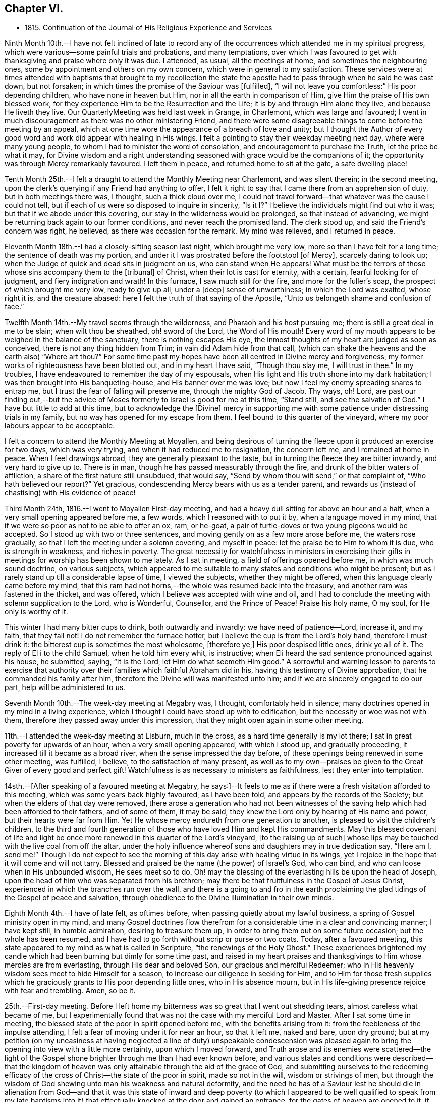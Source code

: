 == Chapter VI.

[.chapter-synopsis]
* 1815+++.+++ Continuation of the Journal of His Religious Experience and Services

Ninth Month 10th.--I have not felt inclined of late to record any of
the occurrences which attended me in my spiritual progress,
which were various--some painful trials and probations, and many temptations,
over which I was favoured to get with thanksgiving and praise where only it was due.
I attended, as usual, all the meetings at home, and sometimes the neighbouring ones,
some by appointment and others on my own concern,
which were in general to my satisfaction.
These services were at times attended with baptisms that brought to my recollection
the state the apostle had to pass through when he said he was cast down,
but not forsaken; in which times the promise of the Saviour was +++[+++fulfilled],
"`I will not leave you comfortless:`" His poor depending children,
who have none in heaven but Him, nor in all the earth in comparison of Him,
give Him the praise of His own blessed work,
for they experience Him to be the Resurrection and the Life;
it is by and through Him alone they live, and because He liveth they live.
Our QuarterlyMeeting was held last week in Grange, in Charlemont,
which was large and favoured;
I went in much discouragement as there was no other ministering Friend,
and there were some disagreeable things to come before the meeting by an appeal,
which at one time wore the appearance of a breach of love and unity;
but I thought the Author of every good word and
work did appear with healing in His wings.
I felt a pointing to stay their weekday meeting next day, where were many young people,
to whom I had to minister the word of consolation,
and encouragement to purchase the Truth, let the price be what it may,
for Divine wisdom and a right understanding seasoned
with grace would be the companions of it;
the opportunity was through Mercy remarkably favoured.
I left them in peace, and returned home to sit at the gate, a safe dwelling place!

Tenth Month 25th.--I felt a draught to attend the Monthly Meeting near Charlemont,
and was silent therein; in the second meeting,
upon the clerk`'s querying if any Friend had anything to offer,
I felt it right to say that I came there from an apprehension of duty,
but in both meetings there was, I thought, such a thick cloud over me,
I could not travel forward--that whatever was the cause I could not tell,
but if each of us were so disposed to inquire in sincerity,
"`Is it I?`" I believe the individuals might find out who it was;
but that if we abode under this covering, our stay in the wilderness would be prolonged,
so that instead of advancing, we might be returning back again to our former conditions,
and never reach the promised land.
The clerk stood up, and said the Friend`'s concern was right, he believed,
as there was occasion for the remark.
My mind was relieved, and I returned in peace.

Eleventh Month 18th.--I had a closely-sifting season last night,
which brought me very low, more so than I have felt for a long time;
the sentence of death was my portion, and under it I was prostrated before the footstool
+++[+++of Mercy+++]+++, scarcely daring to look up;
when the Judge of quick and dead sits in judgment on us, who can stand when He appears!
What must be the terrors of those whose sins accompany them to the +++[+++tribunal+++]+++
of Christ, when their lot is cast for eternity, with a certain,
fearful looking for of judgment, and fiery indignation and wrath!
In this furnace, I saw much still for the fire, and more for the fuller`'s soap,
the prospect of which brought me very low, ready to give up all, under a +++[+++deep+++]+++
sense of unworthiness; in which the Lord was exalted, whose right it is,
and the creature abased: here I felt the truth of that saying of the Apostle,
"`Unto us belongeth shame and confusion of face.`"

Twelfth Month 14th.--My travel seems through the wilderness,
and Pharaoh and his host pursuing me; there is still a great deal in me to be slain;
when wilt thou be sheathed, oh! sword of the Lord, the Word of His mouth!
Every word of my mouth appears to be weighed in the balance of the sanctuary,
there is nothing escapes His eye,
the inmost thoughts of my heart are judged as soon as conceived,
there is not any thing hidden from Trim; in vain did Adam hide from that call,
(which can shake the heavens and the earth also) "`Where art thou?`"
For some time past my hopes have been all centred in Divine mercy and forgiveness,
my former works of righteousness have been blotted out, and in my heart I have said,
"`Though thou slay me, I will trust in thee.`"
In my troubles, I have endeavoured to remember the day of my espousals,
when His light and His truth shone into my dark habitation;
I was then brought into His banqueting-house, and His banner over me was love;
but now I feel my enemy spreading snares to entrap me,
but I trust the fear of falling will preserve me, through the mighty God of Jacob.
Thy ways, oh!
Lord, are past our finding out,--but the advice of Moses
formerly to Israel is good for me at this time,
"`Stand still, and see the salvation of God.`"
I have but little to add at this time, but to acknowledge the +++[+++Divine]
mercy in supporting me with some patience under distressing trials in my family,
but no way has opened for my escape from them.
I feel bound to this quarter of the vineyard,
where my poor labours appear to be acceptable.

I felt a concern to attend the Monthly Meeting at Moyallen,
and being desirous of turning the fleece upon it produced an exercise for two days,
which was very trying, and when it had reduced me to resignation, the concern left me,
and I remained at home in peace.
When I feel drawings abroad, they are generally pleasant to the taste,
but in turning the fleece they are bitter inwardly, and very hard to give up to.
There is in man, though he has passed measurably through the fire,
and drunk of the bitter waters of affliction,
a share of the first nature still unsubdued, that would say,
"`Send by whom thou wilt send,`" or that complaint of, "`Who hath believed our report?`"
Yet gracious, condescending Mercy bears with us as a tender parent,
and rewards us (instead of chastising) with His evidence of peace!

Third Month 24th, 1816.--I went to Moyallen First-day meeting,
and had a heavy dull sitting for above an hour and a half,
when a very small opening appeared before me, a few words,
which I reasoned with to put it by, when a language moved in my mind,
that if we were so poor as not to be able to offer an ox, ram, or he-goat,
a pair of turtle-doves or two young pigeons would be accepted.
So I stood up with two or three sentences,
and moving gently on as a few more arose before me, the waters rose gradually,
so that I left the meeting under a solemn covering, and myself in peace:
let the praise be to Him to whom it is due, who is strength in weakness,
and riches in poverty.
The great necessity for watchfulness in ministers in exercising their
gifts in meetings for worship has been shown to me lately.
As I sat in meeting, a field of offerings opened before me,
in which was much sound doctrine, on various subjects,
which appeared to me suitable to many states and conditions who might be present;
but as I rarely stand up till a considerable lapse of time, I viewed the subjects,
whether they might be offered, when this language clearly came before my mind,
that this ram had not horns,--the whole was resumed back into the treasury,
and another ram was fastened in the thicket, and was offered,
which I believe was accepted with wine and oil,
and I had to conclude the meeting with solemn supplication to the Lord, who is Wonderful,
Counsellor, and the Prince of Peace!
Praise his holy name, O my soul, for He only is worthy of it.

This winter I had many bitter cups to drink, both outwardly and inwardly:
we have need of patience--Lord, increase it, and my faith, that they fail not!
I do not remember the furnace hotter,
but I believe the cup is from the Lord`'s holy hand, therefore I must drink it:
the bitterest cup is sometimes the most wholesome, +++[+++therefore ye,+++]+++
His poor despised little ones, drink ye all of it.
The reply of El i to the child Samuel, when he told him every whit, is instructive;
when Eli heard the sad sentence pronounced against his house, he submitted, saying,
"`It is the Lord, let Him do what seemeth Him good.`"
A sorrowful and warning lesson to parents to exercise that authority
over their families which faithful Abraham did in his,
having this testimony of Divine approbation, that he commanded his family after him,
therefore the Divine will was manifested unto him;
and if we are sincerely engaged to do our part, help will be administered to us.

Seventh Month 10th.--The week-day meeting at Megabry was, I thought,
comfortably held in silence; many doctrines opened in my mind in a living experience,
which I thought I could have stood up with to edification,
but the necessity or woe was not with them,
therefore they passed away under this impression,
that they might open again in some other meeting.

11th.--I attended the week-day meeting at Lisburn, much in the cross,
as a hard time generally is my lot there; I sat in great poverty for upwards of an hour,
when a very small opening appeared, with which I stood up, and gradually proceeding,
it increased till it became as a broad river, when the sense impressed the day before,
of these openings being renewed in some other meeting, was fulfilled, I believe,
to the satisfaction of many present,
as well as to my own--praises be given to the Great Giver of every good and perfect gift!
Watchfulness is as necessary to ministers as faithfulness,
lest they enter into temptation.

14sth.--+++[+++After speaking of a favoured meeting at Megabry,
he says:+++]+++--It feels to me as if there were a fresh visitation afforded to this meeting,
which was some years back highly favoured, as I have been told,
and appears by the records of the Society; but when the elders of that day were removed,
there arose a generation who had not been witnesses of the
saving help which had been afforded to their fathers,
and of some of them, it may be said,
they knew the Lord only by hearing of His name and power,
but their hearts were far from Him.
Yet He whose mercy endureth from one generation to another,
is pleased to visit the children`'s children,
to the third and fourth generation of those who have loved Him and kept His commandments.
May this blessed covenant of life and light be once
more renewed in this quarter of the Lord`'s vineyard,
+++[+++to the raising up of such]
whose lips may be touched with the live coal from off the altar,
under the holy influence whereof sons and daughters may in true dedication say,
"`Here am I, send me!`"
Though I do not expect to see the morning of
this day arise with healing virtue in its wings,
yet I rejoice in the hope that it will come and will not tarry.
Blessed and praised be the name (the power) of Israel`'s God, who can bind,
and who can loose when in His unbounded wisdom, He sees meet so to do.
Oh! may the blessing of the everlasting hills be upon the head of Joseph,
upon the head of him who was separated from his brethren;
may there be that fruitfulness in the Gospel of Jesus Christ,
experienced in which the branches run over the wall,
and there is a going to and fro in the earth proclaiming the
glad tidings of the Gospel of peace and salvation,
through obedience to the Divine illumination in their own minds.

Eighth Month 4th.--I have of late felt, as oftimes before,
when passing quietly about my lawful business,
a spring of Gospel ministry open in my mind,
and many Gospel doctrines flow therefrom for a
considerable time in a clear and convincing manner;
I have kept still, in humble admiration, desiring to treasure them up,
in order to bring them out on some future occasion; but the whole has been resumed,
and I have had to go forth without scrip or purse or two coats.
Today, after a favoured meeting,
this state appeared to my mind as what is called in Scripture,
"`the renewings of the Holy Ghost.`"
These experiences brightened my candle which had
been burning but dimly for some time past,
and raised in my heart praises and thanksgivings
to Him whose mercies are from everlasting,
through His dear and beloved Son, our gracious and merciful Redeemer;
who in His heavenly wisdom sees meet to hide Himself for a season,
to increase our diligence in seeking for Him,
and to Him for those fresh supplies which he graciously
grants to His poor depending little ones,
who in His absence mourn,
but in His life-giving presence rejoice with fear and trembling.
Amen, so be it.

25th.--First-day meeting.
Before I left home my bitterness was so great that I went out shedding tears,
almost careless what became of me,
but I experimentally found that was not the case with my merciful Lord and Master.
After I sat some time in meeting,
the blessed state of the poor in spirit opened before me,
with the benefits arising from it: from the feebleness of the impulse attending,
I felt a fear of moving under it for near an hour, so that it left me, naked and bare,
upon dry ground;
but at my petition (on my uneasiness at having
neglected a line of duty) unspeakable condescension
was pleased again to bring the opening into view with a little more certainty,
upon which I moved forward,
and Truth arose and its enemies were scattered--the light of the
Gospel shone brighter through me than I had ever known before,
and various states and conditions were described--that the kingdom of
heaven was only attainable through the aid of the grace of God,
and submitting ourselves to the redeeming efficacy of
the cross of Christ--the state of the poor in spirit,
made so not in the will, wisdom or strivings of men,
but through the wisdom of God shewing unto man his weakness and natural deformity,
and the need he has of a Saviour lest he should die in alienation
from God--and that it was this state of inward and deep poverty (to
which I appeared to be well qualified to speak from my late baptisms
into it) that effectually knocked at the door and gained an entrance,
for the gates of heaven are opened to it, if faithfulness is continued in to the end.
Let our oblations be ever so rich, and sacrifices ever so near and dear to us,
even as a first-born,
and though the temple we frequent be more magnificent than Solomon`'s,
yet obedience to the revealed will of God in our hearts
will be the only acceptable offering at our hands.
The covering over the meeting was solemn, under which it broke up.

Ninth Month 15th.--My baptisms of late have been deep,
and as much as I can bear up under, which causes strong and frequent cries,
"`Lord save me or I shall fall.`"
After all my trials I fear lest I should become a castaway--by night
and by day my cries are to my dear Lord to have mercy on me,
for I feel ready to die, and can take no spiritual sustenance to support me.
When will the Almighty arm be made bare for my deliverance?
surely the Lord delayeth His coming!
But oh! my soul, be not thou too much dismayed,
for when He does come His reward is with Him.
In my humiliation my judgment is taken away--I feel hedged in on every side.
When oh Lord! wilt thou cause the light of thy countenance once more to shine upon me?
These purging seasons are necessary;
in oneI passed through this morning every crown
I might have been favoured with heretofore,
was cast down at the footstool of the Lamb,
who is alone worthy to be honoured and obeyed:
I cast myself and all that I have into the arms of His everlasting mercy,
which endureth from one generation to another.
I have not felt so deep a plunging I think for years,
which I suppose was necessary to do away more of the dross still behind.
Oh! the wormwood and the gall,
how bitter is this cup to drink of--this is a partaking
of a measure of Christ`'s sufferings spiritually,
that our life may be hid with Christ in God,
and when He who is the Resurrection and the Life shall arise, these shall arise with Him,
and be made partakers of His life.
Praises and thanksgivings to Him who liveth and reigneth forever and ever.

26th.--I felt drawings on my mind to attend the week-day meeting in Lisburn,
which was very much in the cross, even to tears.
I had to deal in a very close manner on the power of the cross,
and the blessed effects derived from obedience to it; with a caution against Delilah,
and reposing in her lap, and to take warning by Samson,
who was a Nazarite from his birth, yet he lost his strength and his light,
and became a bondman to the uncircumcised,
and was bound in fetters of brass--spiritualizing it.
It was an open time, and a solemn covering was spread over the meeting.

30th.--My exercises are many,
and deeply distressing on account of the state of my son`'s affairs,
with the poor prospect his small family has of a livelihood;
my own state also being a stripped one, leads me oftimes to call upon Divine Mercy,
that He would be pleased to afford but one ray of light to shew me where I am,
if I am still in the land of the living.
My sore runs in the night season, and occasions me many sleepless hours,
meditating an escape from this furnace, and to pitch my tent in some other place.
Such thoughts occupied me early this morning in bed,
when these expressions impressed my mind in a solid manner,
and entirely laid aside my meditated removal
elsewhere,--"`Thou art a fruit-bearing branch,
thou must abide in the Vine,
or thou canst not bring forth fruit;`" by which I understood that if
I removed in my own will or desire I might become fruitless,
and be as a useless branch broken off and cast away.
A lesson of sound instruction, may I never forget the awful effect it produced in me.

Twelfth Month 2nd.--The Quarterly Meeting at Lurgan,
which was attended by our dear friends Hannah Field and Elizabeth Barker,
from North America, whose company and Gospel labours were truly satisfactory:
I think the meeting was comfortable, and the business conducted with harmony.

Second Month 2nd, 1817.--I attended the meeting at Moyallen,
where after a deep travail I was opened on the new birth,
from the state of the babe whose food is proportioned to its weakness,
the pure milk of the Divine Word--its progress
to the state of the young man--then to manhood,
enabled to resist the devil--then to that of an elder who becomes a pillar in the church,
able to bear up and support a share of the building--and the
next translation would be to heaven and happiness,
there to receive the fulness of the answer of "`Well done,`" etc.
It was a time of favour, and brought me the comfortable evidence of peace:
there was a person present lately received into membership,
for whose encouragement and strengthening I believed I was thus drawn forth.

6th.--I attended the Preparative Meeting in Lisburn by appointment,
in it those deistical principles so prevalent were closely
spoken to and resisted on the clear evidence of Scripture,
with the danger of dying in a denial of Christ before men,
and the awful consequences thereof.
I had to trace the enemy`'s delusions and various transformations from Adam,
in sundry generations of mankind, describing their appearances,
and that he still is the unwearied enemy,
and is now attacking the Divine light from heaven,
desiring to gain proselytes to the opinion that it proceeds altogether from man,
as a portion of his reason, and not from Christ in us the hope of glory.
It was an exercising time to my mind, but left the evidence of peace.

I am now in the 78th year of my age,
and am mercifully favoured with health and ability to attend meetings at home,
and sometimes abroad: when the time comes that the account must be rendered,
may it be with joy and not with grief, striving to do whatsoever is commanded to be done.

Third Month 4th.--Our Quarterly Meeting in Lisburn,
my previous preparation for it was great discouragement and poverty of spirit,
which led me secretly to desire that some other ministering
Friend might be sent to it to relieve my distress,
but none came.
In the First-day forenoon meeting I had a little relief, but it was a poor low time,
and the afternoon meeting was held in silence.
I had a relieving share in the service of the meetings for business,
and in the parting meeting had an open time, being enlarged to several states,
and concluded in supplication.
Since that time I have had several deep and purging seasons
that I have almost been ready to surrender my crown and to say,
"`Send by whom thou wilt send;`" but a small
portion of faith and patience being afforded,
I was made willing to travel on through heights and through depths,
and put my whole trust and confidence in that arm of Divine support
which has hitherto sustained me through many trials and probations:
to Him is the praise, but to me shame and confusion of face!

12th.--For some time past I felt drawings to attend the week-day meeting in Lurgan,
and after some reasonings respecting the smallness of it I went, and found it very small;
yet there were those in it who I believed were under religious exercise and close trials,
to whom I had to hand forth encouragement to persevere
and wrestle for the blessing as Jacob did,
that they might prevail with God, and then their light would shine forth with brightness,
which would enable them also to prevail with men,
so as to acknowledge that God was in them of a truth--that
they had many trials of their faith to pass through,
but I urged them not to be discouraged,
for all the stones which compose the spiritual building, Christ`'s church here on earth,
are tried ones,
and are in this manner brought into their places in that body
of which Christ Himself is the holy Head and High Priest.
I believe my concern was on account of this class, and it afforded me peace on my return.

To record the many baptisms I have to pass through,
and painful exercises which I believe are the experience of all Christian
travellers (in that way which the vulture`'s eye hath not seen) is not my intention;
the wind bloweth where and when it listeth, we hear the sound thereof,
but know not whence it cometh;
therefore such must be contented to bear the blasts of
it without considering much about the cause:
this is very much the course I travel in.
I felt drawings to attend Belfast meeting this day two weeks,
which from my weakness at the time, with some other discouragements,
made it hard to give up to, but I was secretly helped through,
and had a time of favour and much enlargement in both meetings,
and openness in sundry families, stopping there nearly three days.
Since then my borders have been narrowed, and I rest satisfied,
hoping I feel myself at times under the shadow of His holy wing,
in which I find great delight; though at others some withering blasts are felt,
for which I hope I am thankful.
A change of seasons in the natural world is pleasant,
the spring coming on after the winter, with the singing of the birds is cheering;
so are the secret touches of Divine love succeeding the cold blasts of winter,
strengthening and refreshing to the traveller,
encouraging him to hold on his way without fainting or growing weary.
This is part of that hidden mystery which the world by wisdom knoweth not of,
neither can it, as experience only can teach it;
by this the wayfaring man (though a fool as to worldly wisdom) hath found it,
and walks therein, whilst the worldly wise count his life as madness,
and that his end will be without honour.
Unsearchable, Oh Lord! are all thy ways,
and past our finding out any other way but by submission to thy holy will.
We have girded ourselves heretofore, and went whithersoever we would,
but the time is now come to me when another girds me
and carries me sometimes whither I would not,
but I believe in that wisdom to which I cannot add anything.
It is now become as my meat and drink, upon which I live,
to look inward for secret help and direction in all my goings,
that I may be enabled to walk without reproach from my own conscience or from men.

Ninth Month.--I attended the Quarterly Meeting at Grange, near Charlemont,
and next day the week-day meeting at Moyallen, which was satisfactory;
after which I returned home,
and found the sheriff had that day sold by auction almost the whole of my son`'s crop,
but my share of property was untouched.
I was made acquainted with it just before meeting,
which brought me to a stand whether to go to meeting,
or home to attend the auction and claim what things I had a right to.
I stayed meeting, and left my affairs to Divine disposal, and I did not lose anything,
though I was told there were some greedily wanting to have my hay sold,
as I was not there to advance the money if it were;
but a stranger came forward and offered to advance the money for me till my return:
thus was I preserved from loss!

+++[+++It appears that John Conran went through much trial in his son`'s family,
with whom he had resided after his marriage in 1807; and in 1813,
he writes]:--My situation here has been very dissatisfactory,
but I have thought these trials were permitted for my refinement,
and though I have very often prayed and entreated that I might
be favoured to see some other situation to retire to,
yet at present I cannot, but have still to suffer most afflicting seasons.
May God not lay it to their charge, for they know not what they do!

Eleventh Month 16th.--Many have been my trials and deep exercises of late,
both inwardly and outwardly, that I have often secretly prayed that my faith fail not;
but an invisible Hand supported me, and kept my head above the waters,
when the successive waves appeared likely to overwhelm me.
I feel bound to this meeting, so that I cannot find an open door to go out and leave it;
and though my labours are frequent among its members,
the dry bones in the open valley will rise up in judgment against them and condemn them,
for they showed signs of life, and rose up when the prophet prophesied upon them;
but here there does not appear any marks of resurrection, the earth keeps its place,
not showing any symptoms of being moved out of its place in their hearts,
which makes the labour harder to the poor storm-beaten traveller,
who at times can scarcely find a path through the wilderness, which leads to peace.
This day the excellency of the Scriptures was spoken to and acknowledged,
but the more excellent way was preferred, that +++[+++Word of life and light]
which gave them forth--that they were oftimes my study,
and administered comfort and consolation in comparing my
exercises and temptations with those which are there recorded;
yet although my memory would serve me to repeat the whole of them,
and to preach therefrom the doctrines they contained,
if it were not mixed with true faith proceeding from my having tasted, felt,
and handled the pure Word of life and light which gave them forth,
my preaching would not profit the hearers, or afford peace to myself.
Some in this day search them, and think in so doing they shall have eternal life;
but though they testify of Christ, yet of themselves they do not give life.
Apollos, in the beginning of his ministry, was mighty in the Scriptures,
and from them preached Christ boldly, not fearing the opposers in that day;
but when the two well-instructed elders heard him so powerful in the letter,
they took him under their pruning hand, and taught him the way of God more perfectly,
and then he became a fellow-labourer with the Apostle, and what the latter planted,
Apollos watered, and God alone gave the increase.

Seventh Month 9th,
1818.--Feeling a small draught towards the week-day meeting at Hillsborough,
I thought it safest to give up, though attended with a discouraging poverty.
I sat down in that state, but was rather surprised at my feelings,
which were covered with great stillness,
that I thought I had got into a quiet habitation from the enemy,
who on these occasions often endeavours to stir up in me wandering thoughts.
All was silent,
when there arose before me not only doctrines instructive to the Christian traveller,
but encouragement also to persevere in that way that I believe Truth,
by its Divine light, had cast up before the mind, and was inviting to walk in.
I waited on these openings, as they moved on my mind, upwards of an hour,
desiring a clearer evidence to express them, which not being afforded,
I was submitting to retain them for some other season, and now to keep silence;
when this intimation touched my mind, that Shiloh`'s waters run softly,
which had the healing effect to strengthen my feeble knees, so that I stood up,
and proceeding quietly on by little and little, as it was afforded me,
they gradually increased to a pretty full stream
of comfort and consolation to my own poor state,
and I hope also to the minds of some others, the savour of which remained with me,
and the next day also,
relieving me from that state of desertion which is very often my experience.
Thy ways, oh Lord! with the children of men, are wonderful,
and past human wisdom to find out; the stork knoweth its way in the heavens,
because it is instructed by thee, but man, by refusing Divine instruction,
knoweth not his way, it is past his finding out.

I am now in the 79th year of my age,
and I believe I may say I feel my watchfulness increased,
having to examine carefully almost every word or sentence I make use of,
lest by any means I should miss of so great salvation which
has been offered to me in the discovering light of Christ.
Oh! ye careless ones, and lukewarm professors of the blessed Truth,
who have neglected your day`'s work in the day of God`'s mercy to your souls,
and are spending your money (or talent) upon that which doth not profit,
what will ye do when the end comes, and the talent is called for with usury?

20th.--Our family was broken up in Tromra; my daughter-in-law, with the children,
went to her father`'s, and in a few days after, I went to Belfast, to J. B.`'s,
and stayed there till about the 26th of Ninth Month.
My abode there was pleasant;
I had some open and satisfactory opportunities in their meeting,
the recollection of which has been consolatory to my feelings.

Twelfth Month 23rd.--I felt my mind drawn to attend the Monthly Meeting at Grange,
(County of Tyrone), feeling a sympathy with the suffering seed in that place;
the privileges of Christ`'s sheep were shown forth,
not the least of which was that of being enabled to
distinguish His voice from that of the stranger,
which they will not follow because he is a stranger--
Christ leads His sheep at times into green pastures,
and by the still waters, causes them to drink of Shiloh`'s brook that runs softly,
brings them down to the washing pool, and up again, bearing twins,
a meek and quiet spirit and love to God and their neighbour.
When I sat down a restless spirit,
(one who had been disowned) stood up and preached against the old prophet,
but it was to me as a sounding brass, being void of that charity which thinketh no evil,
but rejoiceth in the good in whomsoever it appeareth:
my services in both meetings were I believe acceptable
to some and brought peace to my own mind.

25th.--This morning early, I was deeply humbled with a sharp attack of the enemy,
lest I should be exalted or assume any glory to myself,
which justly belonged to my gracious Lord and Master:
shame and confusion of face was my portion.
After breakfast, in my usual retirement in my chamber,
I was mercifully comforted with a fresh instance of Divine regard flowing into my soul,
which healed my wounded spirit, shewing to me that He can wound,
and that He also can heal, blessed and praised be His almighty and holy name,
now and forever.
Amen!

+++[+++Frequent mention is made in his memoranda of these
seasons of daily inward waiting on the Lord,
they often extended to the space of two hours,
and were made to him times of deep instruction, or inward refreshment,
or as he himself expresses it,
occasions in which he experienced something of what the
apostle describes as "`the renewings of the Holy Ghost.`"
The Editor, while selecting from these private memorials,
has been impressed with the excellence of John Conran`'s example in this respect,
and can hardly forbear expressing the desire that it may be more generally followed;
for while the leisure of many might not admit of such
lengthened abstraction from their daily avocations,
none it is believed,
would be permitted to go unrewarded for dedicating such a portion of time,
as they could rightly spare from their temporal duties,
to seeking for that soul-sustaining food without which,
the spiritual life must languish and decay--needful alike for all,
but especially important for those who feel themselves called upon
like John Conran to become leaders and teachers of the people.]

Second Month, 1819.--I have had a wilderness travail for some weeks,
having passed through some bitter baptisms in secret,
but my only consolation is that the Lord can deliver out of them all;
though the fire of temptation is permitted to burn,
it is He only who can quench the fiery darts of the wicked one.
I go mourning on my way daily, looking for Him whom my soul loveth, but find Him not.
How long, Lord, wilt thou hide thyself?
for in thy holy presence there used to be joy, and with thee is peace forevermore.

11th.--Attended the Monthly Meeting at Lisburn,
and had the company of Benjamin White from Pennsylvania, and John Pim from London,
the former was largely engaged in gospel labour, I sat very much in my usual manner,
little and low.
